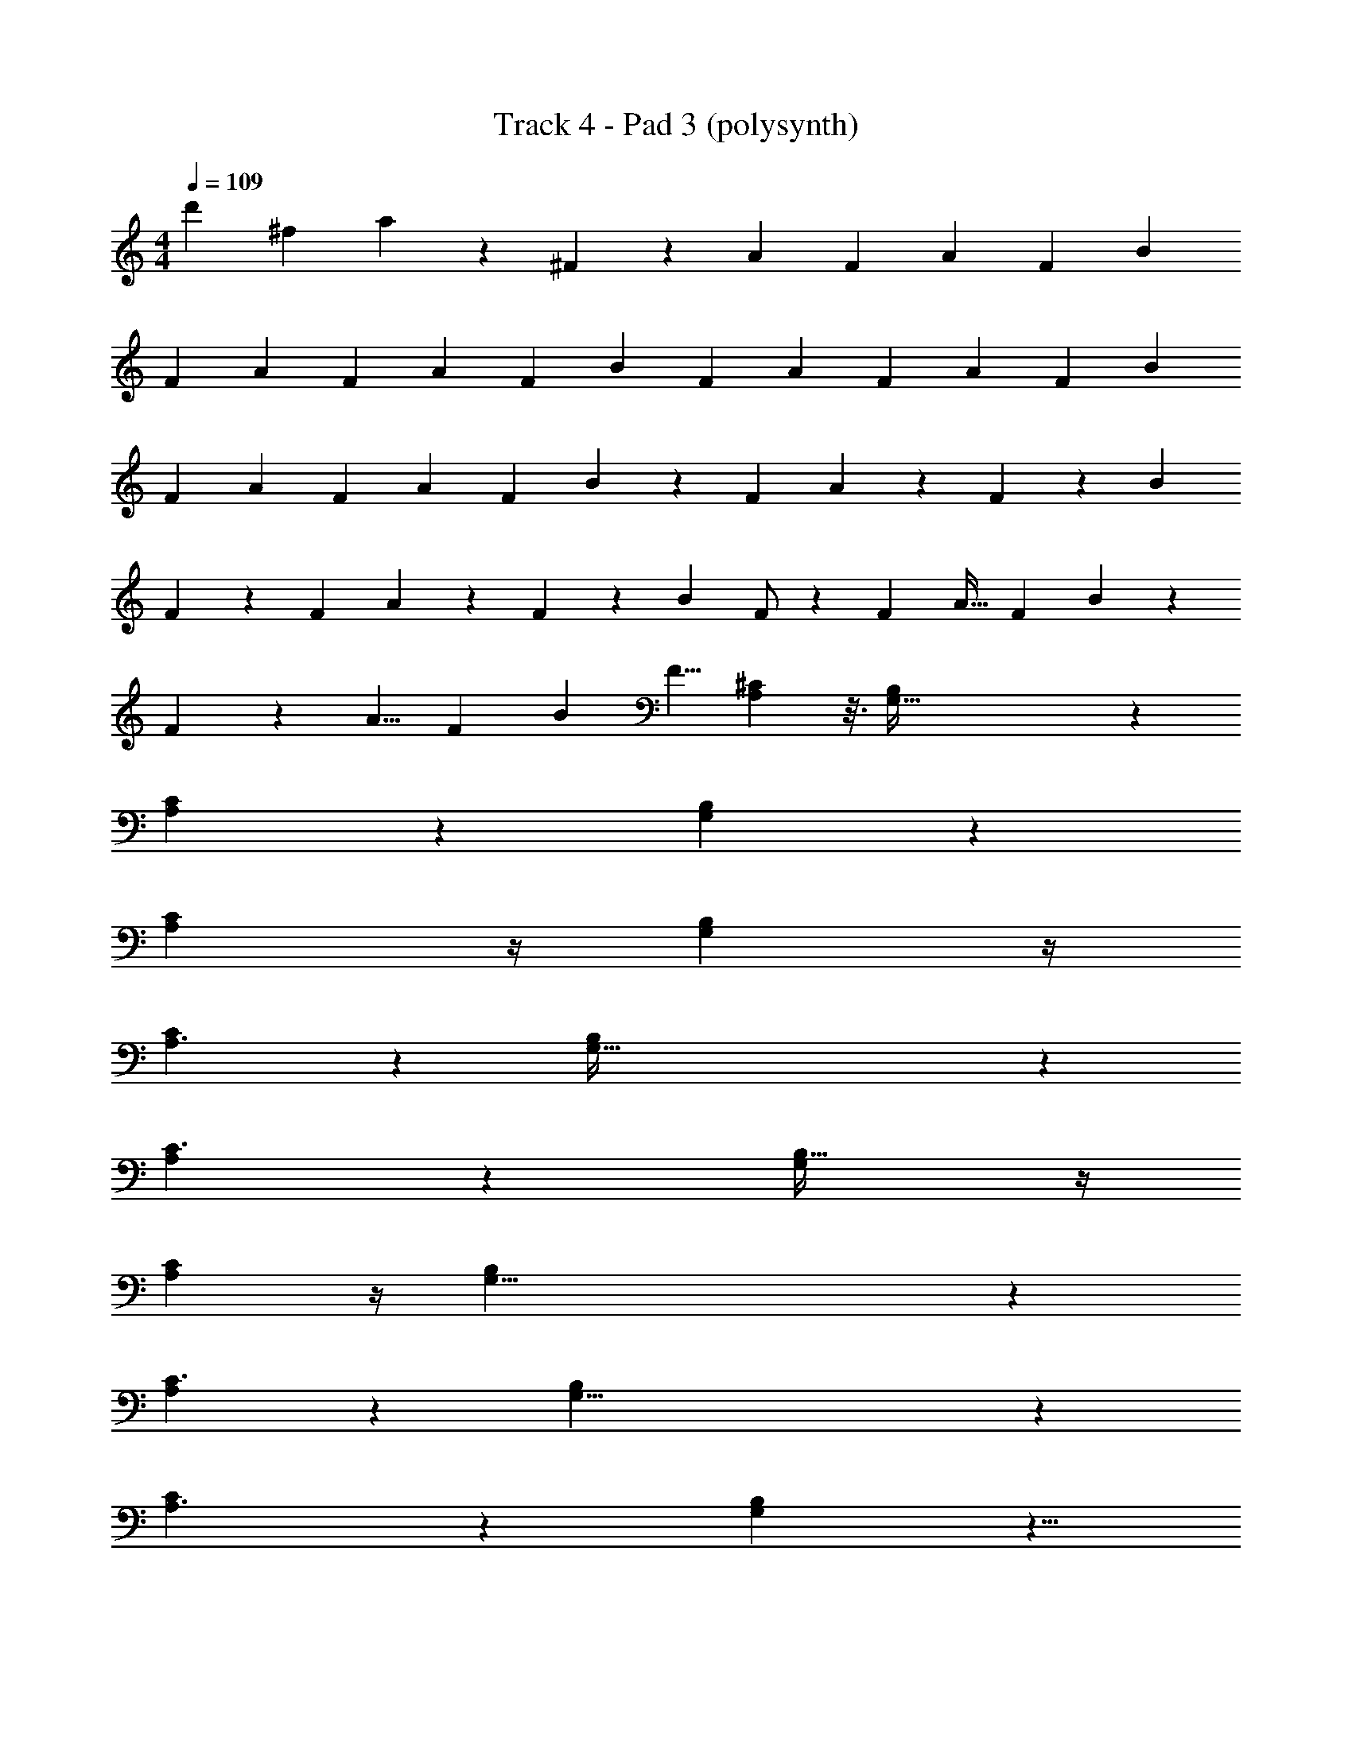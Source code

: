 X: 1
T: Track 4 - Pad 3 (polysynth)
Z: ABC Generated by Starbound Composer v0.8.7
L: 1/4
M: 4/4
Q: 1/4=109
K: C
[z2/3d'] [z/3^f95/96] a9/28 z/84 ^F83/84 z/84 [z/3A11/30] [z/3F23/60] [z/3A4/7] [z/3F5/12] [z/3B7/12] 
[z/3F11/24] [z/3A11/30] [z/3F23/60] [z/3A4/7] [z/3F5/12] [z/3B7/12] [z/3F11/24] [z/3A11/30] [z/3F23/60] [z/3A4/7] [z/3F5/12] [z/3B7/12] 
[z/3F11/24] [z/3A11/30] [z/3F23/60] [z/3A4/7] [z/3F5/12] B7/12 z5/12 F/3 A9/28 z/84 F31/96 z/96 [z/3B95/96] 
F9/28 z29/84 F/3 A9/28 z/84 F31/96 z/96 [z/3B95/96] F/ z/6 [z/3F31/48] [z/3A19/32] [z/3F25/42] B95/96 z/96 
F/30 z3/10 [z/3A5/8] [z/3F29/48] [z/3B95/96] [z/3F5/8] [A,71/48^C37/24] z3/16 [G,191/32B,145/24] z35/96 
[A,35/24C145/96] z5/24 [G,171/28B,173/28] z19/84 
[A,17/12C125/84] z/4 [G,73/12B,73/12] z/4 
[A,3/C131/84] z/6 [G,195/32B,37/6] z23/96 
[A,22/15C3/] z/5 [G,73/12B,197/32] z/4 
[A,17/12C125/84] z/4 [G,49/8B,37/6] z5/24 
[A,13/9C3/] z2/9 [G,49/8B,31/5] z5/24 
[A,3/C19/12] z/6 [B,137/24G,103/18] z5/8 
[G,167/48E,299/84B,151/42] z25/48 
[A,217/60^F,11/3C15/4] z23/60 
[G,11/3D89/24B,157/42] z/3 
[A,173/48F,349/96C89/24] z19/48 
[G,32/21B,97/60E,5/3] z10/21 [A,5/3F,5/3C38/21] z/3 
[B,7/4G,11/6D11/6] z/4 [A,167/84E25/12] z/84 
[CA,71/48] z2/3 [G,191/32B,145/24] z35/96 
[A,35/24C145/96] z5/24 [G,171/28B,173/28] z19/84 
[A,17/12C125/84] z/4 [G,73/12B,73/12] z/4 
[A,3/C131/84] z/6 [G,195/32B,37/6] z23/96 
[A,22/15C3/] z/5 [G,73/12B,197/32] z/4 
[A,17/12C125/84] z/4 [G,73/12B,197/32] z/4 
[A,17/12C125/84] z/4 [G,73/12B,197/32] z/4 
[A,17/12C125/84] z/4 [G,73/12B,197/32] z/4 
[G,167/48E,299/84B,151/42] z25/48 
[A,217/60F,11/3C15/4] z23/60 
[G,11/3D89/24B,157/42] z/3 
[A,173/48F,349/96C89/24] z19/48 
[G,32/21B,97/60E,5/3] z10/21 [A,5/3F,5/3C38/21] z/3 
[B,7/4G,11/6D11/6] z/4 [A,167/84C2E25/12] z/84 
[B,361/96B,361/96G,80/21G,80/21D323/84D323/84G385/96G385/96] z55/96 
[F29/96F29/96A/3A/3D3/8D3/8A,23/60A,23/60] z35/96 [F7/8F7/8D85/96D85/96A11/12A,11/12A11/12A,11/12] z11/24 [A29/96A29/96C35/96C35/96A,3/8A,3/8E41/96E41/96] z35/96 [C61/96E61/96C61/96E61/96A,2/3A2/3A,2/3A2/3] z35/96 [G,185/48G,185/48B,47/12D47/12B,47/12D47/12G4G4] z23/48 
[A17/60A17/60F/3F/3D3/8A,3/8D3/8A,3/8] z23/60 [F7/8F7/8D11/12A,11/12D11/12A,11/12A23/24A23/24] z11/24 [A7/24A7/24C/3C/3A,5/12E5/12A,5/12E5/12] z3/8 [C7/12C7/12E5/8E5/8A61/96A61/96A,2/3A,2/3] z5/12 [B,15/4B,15/4D34/9D34/9G,23/6G,23/6G97/24G97/24] z7/12 
[A/3F/3A/3F/3D35/96A,35/96D35/96A,35/96] z/3 [D83/84D83/84FAFAA,43/42A,43/42] z29/84 [C17/60C17/60A29/96A29/96E23/60A,23/60E23/60A,23/60] z23/60 [C7/8C7/8A,17/18A,17/18A23/24A23/24E47/48E47/48] z/8 [G,167/48E,299/84B,151/42] z25/48 
[A,217/60F,11/3C15/4] z23/60 
[G,11/3D89/24B,157/42] z/3 
[A,173/48F,349/96C89/24] z19/48 
[G,32/21B,97/60E,5/3] z10/21 [A,5/3F,5/3C38/21] z/3 
[B,7/4G,11/6D11/6] z/4 [A,167/84C2E25/12] z/84 
[z/3A11/30] [z/3F23/60] [z/3A4/7] [z/3F5/12] [z/3B7/12] [z/3F11/24] [z/3A11/24] [z/3F/] [z/3A13/24] [z/3F7/18] [z/3B7/12] [z/3F9/20] 
[z/3A11/24] [z/3F10/21] [z/3A17/24] [z/3F5/12] [z/3B2/3] [z/3F9/20] [z/3A5/12] [z/3F37/84] [z/3A17/24] [z/3F37/96] [z/3B65/96] [z/3F5/12] 
[z/3A4/9] [z/3F11/24] [z/3A11/20] [z/3F5/12] [z/3B55/84] [z/3F3/7] [z/3A7/15] [z/3F/] [z/3A/] [z/3F5/12] [z/3B3/4] [z/3F9/20] 
[z/3A11/24] [z/3F11/24] [z/3A17/24] [z/3F5/12] [z/3B29/42] [z/3F7/16] [z/3A41/84] [z/3F4/9] [z/3A2/3] [z/3F37/96] [z/3B5/12] [z/3F21/32] 
[z/3A11/30] [z/3F23/60] [z/3A4/7] [z/3F5/12] [z/3B7/12] [z/3F11/24] [z/3A11/24] [z/3F/] [z/3A13/24] [z/3F7/18] [z/3B7/12] [z/3F9/20] 
[z/3A11/24] [z/3F10/21] [z/3A17/24] [z/3F5/12] [z/3B2/3] [z/3F9/20] [z/3A5/12] [z/3F37/84] [z/3A17/24] [z/3F37/96] [z/3B65/96] [z/3F5/12] 
[z/3A4/9] [z/3F11/24] [z/3A11/20] [z/3F5/12] [z/3B55/84] [z/3F3/7] [z/3A7/15] [z/3F/] [z/3A/] [z/3F5/12] [z/3B3/4] [z/3F9/20] 
[z/3A11/24] [z/3F11/24] [z/3A17/24] [z/3F5/12] [z/3B29/42] [z/3F7/16] [z/3A41/84] [z/3F4/9] [z/3A2/3] [z/3F37/96] [z/3B5/12] F/4 z/12 
[z/3A11/30] [z/3F23/60] [z/3A4/7] [z/3F5/12] [z/3B7/12] [z/3F11/24] [z/3A11/24] [z/3F/] [z/3A13/24] [z/3F7/18] [z/3B7/12] [z/3F9/20] 
[z/3A11/24] [z/3F10/21] [z/3A17/24] [z/3F5/12] [z/3B2/3] [z/3F9/20] [z/3A5/12] [z/3F37/84] [z/3A17/24] [z/3F37/96] [z/3B65/96] [z/3F5/12] 
[z/3A4/9] [z/3F11/24] [z/3A11/20] [z/3F5/12] [z/3B55/84] [z/3F3/7] [z/3A7/15] [z/3F/] [z/3A/] [z/3F5/12] [z/3B3/4] [z/3F9/20] 
[z/3A11/24] [z/3F11/24] [z/3A17/24] [z/3F5/12] [z/3B29/42] [z/3F7/16] [z/3A41/84] [z/3F4/9] [z/3A2/3] [z/3F37/96] [z/3B5/12] [z/3F21/32] 
[z/3A11/30] [z/3F23/60] [z/3A4/7] [z/3F5/12] [z/3B7/12] [z/3F11/24] [z/3A11/24] [z/3F/] [z/3A13/24] [z/3F7/18] [z/3B7/12] [z/3F9/20] 
[z/3A11/24] [z/3F10/21] [z/3A17/24] [z/3F5/12] [z/3B2/3] [z/3F9/20] [z/3A5/12] [z/3F37/84] [z/3A17/24] [z/3F37/96] [z/3B65/96] [z/3F5/12] 
[A,71/48C37/24] z3/16 [G,191/32B,145/24] z35/96 
[A,35/24C145/96] z5/24 [G,171/28B,173/28] z19/84 
[A,17/12C125/84] z/4 [G,73/12B,73/12] z/4 
[A,3/C131/84] z/6 [G,195/32B,37/6] z23/96 
[G,167/48E,299/84B,151/42] z25/48 
[A,217/60F,11/3C15/4] z23/60 
[G,11/3D89/24B,157/42] z/3 
[A,173/48F,349/96C89/24] z19/48 
[G,32/21B,97/60E,5/3] z10/21 [A,5/3F,5/3C38/21] z/3 
[B,7/4G,11/6D11/6] z/4 [A,167/84C2E25/12] z/84 
[G,167/48E,299/84B,151/42] z25/48 
[A,217/60F,11/3C15/4] z23/60 
[G,11/3D89/24B,157/42] z/3 
[A,173/48F,349/96C89/24] z19/48 
[G,32/21B,97/60E,5/3] z10/21 [A,5/3F,5/3C38/21] z/3 
[B,7/4G,11/6D11/6] z/4 [A,167/84C2E25/12] 
